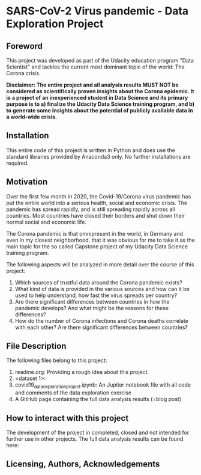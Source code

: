 * SARS-CoV-2 Virus pandemic - Data Exploration Project
** Foreword
This project was developed as part of the Udacity education program "Data Scientist" and tackles the current most dominant topic of the world: The Corona crisis. 

*Disclaimer: The entire project and all analysis results MUST NOT be considered as scientifically proven insights about the Corona epidemic. It is a project of an inexperienced student in Data Science and its primary purpose is to a) finalize the Udacity Data Science training program, and b) to generate some insights about the potential of publicly available data in a world-wide crisis.*


** Installation

This entire code of this project is written in Python and does use the standard libraries provided by Anaconda3 only. No further installations are required.

** Motivation

Over the first few month in 2020, the Covid-19/Corona virus pandemic has put the entire world into a serious health, social and economic crisis. The pandemic has spread rapidly, and is still spreading rapidly across all countries. Most countries have closed their borders and shut down their normal social and economic life.

The Corona pandemic is that omnipresent in the world, in Germany and even in my closest neighborhood, that it was obvious for me to take it as the main topic for the so called Capstone project of my Udacity Data Science training program. 

The following aspects will be analyzed in more detail over the course of this project:

1. Which sources of trustful data around the Corona pandemic exists?
2. What kind of data is provided in the various sources and how can it be used to help understand, how fast the virus spreads per country?
3. Are there significant differences between countries in how the pandemic develops? And what might be the reasons for these differences?
4. How do the number of Corona infections and Corona deaths correlate with each other? Are there significant differences between countries?

** File Description

The following files belong to this project:

1. readme.org: Providing a rough idea about this project.
2. <dataset 1>: 
3. covid19_data_exploration_project.ipynb: An Jupiter notebook file with all code and comments of the data exploration exercise
4. A GitHub page containing the full data analysis results (=blog post)

** How to interact with this project

The development of the project in completed, closed and not intended for further use in other projects. The full data analysis results can be found here:

** Licensing, Authors, Acknowledgements

